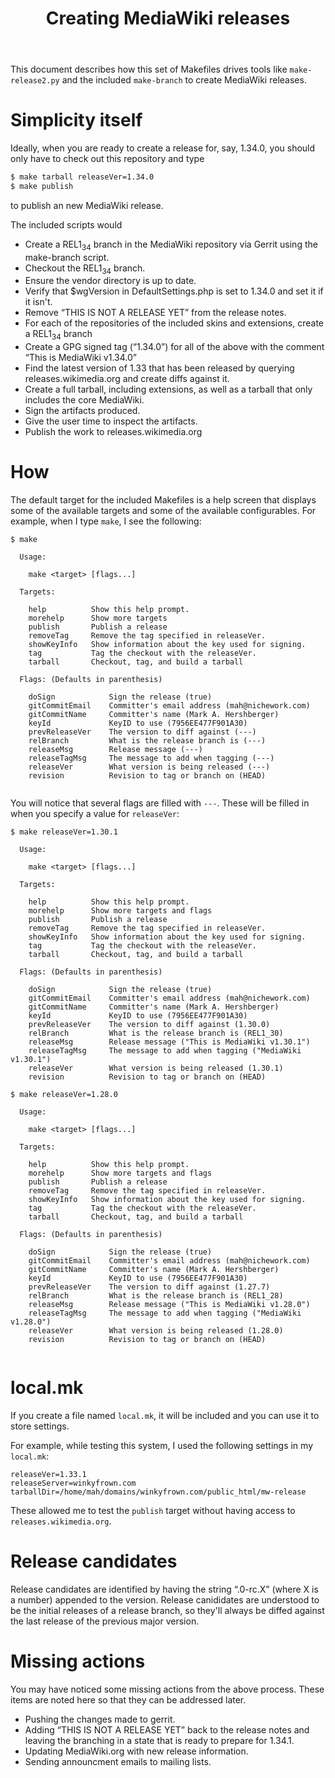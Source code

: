 #+title: Creating MediaWiki releases

This document describes how this set of Makefiles drives tools like =make-release2.py= and the included =make-branch= to create MediaWiki releases.

* Simplicity itself
Ideally, when you are ready to create a release for, say, 1.34.0, you should only have to check out this repository and type
#+begin_src bash
$ make tarball releaseVer=1.34.0
$ make publish
#+end_src
to publish an new MediaWiki release.


The included scripts would
- Create a REL1_34 branch in the MediaWiki repository via Gerrit using the make-branch script.
- Checkout the REL1_34 branch.
- Ensure the vendor directory is up to date.
- Verify that $wgVersion in DefaultSettings.php is set to 1.34.0 and set it if it isn't.
- Remove “THIS IS NOT A RELEASE YET” from the release notes.
- For each of the repositories of the included skins and extensions, create a REL1_34 branch
- Create a GPG signed tag (“1.34.0”) for all of the above with the comment “This is MediaWiki v1.34.0”
- Find the latest version of 1.33 that has been released by querying releases.wikimedia.org and create diffs against it.
- Create a full tarball, including extensions, as well as a tarball that only includes the core MediaWiki.
- Sign the artifacts produced.
- Give the user time to inspect the artifacts.
- Publish the work to releases.wikimedia.org

* How
The default target for the included Makefiles is a help screen that displays some of the available targets and some of the available configurables.  For example, when I type =make=, I see the following:

#+begin_example 
$ make

  Usage:

    make <target> [flags...]

  Targets:

    help          Show this help prompt.
    morehelp      Show more targets
    publish       Publish a release
    removeTag     Remove the tag specified in releaseVer.
    showKeyInfo   Show information about the key used for signing.
    tag           Tag the checkout with the releaseVer.
    tarball       Checkout, tag, and build a tarball

  Flags: (Defaults in parenthesis)

    doSign            Sign the release (true)
    gitCommitEmail    Committer's email address (mah@nichework.com)
    gitCommitName     Committer's name (Mark A. Hershberger)
    keyId             KeyID to use (7956EE477F901A30)
    prevReleaseVer    The version to diff against (---)
    relBranch         What is the release branch is (---)
    releaseMsg        Release message (---)
    releaseTagMsg     The message to add when tagging (---)
    releaseVer        What version is being released (---)
    revision          Revision to tag or branch on (HEAD)

#+end_example

You will notice that several flags are filled with =---=.  These will be filled in when you specify a value for =releaseVer=:

#+begin_example 
$ make releaseVer=1.30.1

  Usage:

    make <target> [flags...]

  Targets:

    help          Show this help prompt.
    morehelp      Show more targets and flags
    publish       Publish a release
    removeTag     Remove the tag specified in releaseVer.
    showKeyInfo   Show information about the key used for signing.
    tag           Tag the checkout with the releaseVer.
    tarball       Checkout, tag, and build a tarball

  Flags: (Defaults in parenthesis)

    doSign            Sign the release (true)
    gitCommitEmail    Committer's email address (mah@nichework.com)
    gitCommitName     Committer's name (Mark A. Hershberger)
    keyId             KeyID to use (7956EE477F901A30)
    prevReleaseVer    The version to diff against (1.30.0)
    relBranch         What is the release branch is (REL1_30)
    releaseMsg        Release message ("This is MediaWiki v1.30.1")
    releaseTagMsg     The message to add when tagging ("MediaWiki v1.30.1")
    releaseVer        What version is being released (1.30.1)
    revision          Revision to tag or branch on (HEAD)

$ make releaseVer=1.28.0

  Usage:

    make <target> [flags...]

  Targets:

    help          Show this help prompt.
    morehelp      Show more targets and flags
    publish       Publish a release
    removeTag     Remove the tag specified in releaseVer.
    showKeyInfo   Show information about the key used for signing.
    tag           Tag the checkout with the releaseVer.
    tarball       Checkout, tag, and build a tarball

  Flags: (Defaults in parenthesis)

    doSign            Sign the release (true)
    gitCommitEmail    Committer's email address (mah@nichework.com)
    gitCommitName     Committer's name (Mark A. Hershberger)
    keyId             KeyID to use (7956EE477F901A30)
    prevReleaseVer    The version to diff against (1.27.7)
    relBranch         What is the release branch is (REL1_28)
    releaseMsg        Release message ("This is MediaWiki v1.28.0")
    releaseTagMsg     The message to add when tagging ("MediaWiki v1.28.0")
    releaseVer        What version is being released (1.28.0)
    revision          Revision to tag or branch on (HEAD)

#+end_example
* local.mk
If you create a file named =local.mk=, it will be included and you can use it to store settings.

For example, while testing this system, I used the following settings in my =local.mk=:
#+begin_example
releaseVer=1.33.1
releaseServer=winkyfrown.com
tarballDir=/home/mah/domains/winkyfrown.com/public_html/mw-release
#+end_example
These allowed me to test the =publish= target without having access to =releases.wikimedia.org=.


* Release candidates

Release candidates are identified by having the string “.0-rc.X” (where X is a number) appended to the version.  Release canididates are understood to be the initial releases of a release branch, so they'll always be diffed against the last release of the previous major version.

* Missing actions
You may have noticed some missing actions from the above process.  These items are noted here so that they can be addressed later.
- Pushing the changes made to gerrit.
- Adding “THIS IS NOT A RELEASE YET” back to the release notes and leaving the branching in a state that is ready to prepare for 1.34.1.
- Updating MediaWiki.org with new release information.
- Sending announcment emails to mailing lists.

